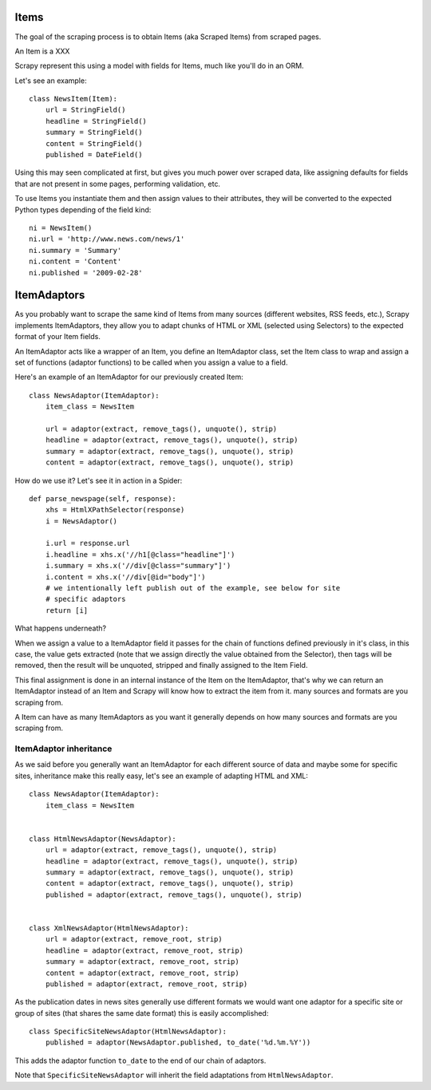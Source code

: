 =====
Items
=====

The goal of the scraping process is to obtain Items (aka Scraped Items) from
scraped pages.

An Item is a XXX

Scrapy represent this using a model with fields for Items, much like you'll do
in an ORM.

Let's see an example::

   class NewsItem(Item):
       url = StringField()
       headline = StringField()
       summary = StringField()
       content = StringField()
       published = DateField()

Using this may seen complicated at first, but gives you much power over scraped
data, like assigning defaults for fields that are not present in some pages,
performing validation, etc.

To use Items you instantiate them and then assign values to their attributes,
they will be converted to the expected Python types depending of the field
kind::

   ni = NewsItem()
   ni.url = 'http://www.news.com/news/1'
   ni.summary = 'Summary'
   ni.content = 'Content'
   ni.published = '2009-02-28'

============
ItemAdaptors
============

As you probably want to scrape the same kind of Items from many sources
(different websites, RSS feeds, etc.), Scrapy implements ItemAdaptors, they
allow you to adapt chunks of HTML or XML (selected using Selectors) to the
expected format of your Item fields.

An ItemAdaptor acts like a wrapper of an Item, you define an ItemAdaptor class,
set the Item class to wrap and assign a set of functions (adaptor functions) to be called when you assign a value to a field.

Here's an example of an ItemAdaptor for our previously created Item::

   class NewsAdaptor(ItemAdaptor):
       item_class = NewsItem

       url = adaptor(extract, remove_tags(), unquote(), strip)
       headline = adaptor(extract, remove_tags(), unquote(), strip)
       summary = adaptor(extract, remove_tags(), unquote(), strip)
       content = adaptor(extract, remove_tags(), unquote(), strip)

How do we use it? Let's see it in action in a Spider::

   def parse_newspage(self, response):
       xhs = HtmlXPathSelector(response)
       i = NewsAdaptor()

       i.url = response.url
       i.headline = xhs.x('//h1[@class="headline"]')
       i.summary = xhs.x('//div[@class="summary"]')
       i.content = xhs.x('//div[@id="body"]')
       # we intentionally left publish out of the example, see below for site
       # specific adaptors
       return [i]

What happens underneath?

When we assign a value to a ItemAdaptor field it passes for the chain of
functions defined previously in it's class, in this case, the value gets
extracted (note that we assign directly the value obtained from the Selector),
then tags will be removed, then the result will be unquoted, stripped and
finally assigned to the Item Field.

This final assignment is done in an internal instance of the Item on the
ItemAdaptor, that's why we can return an ItemAdaptor instead of an Item and
Scrapy will know how to extract the item from it.
many sources and formats are you scraping from.

A Item can have as many ItemAdaptors as you want it generally depends on how
many sources and formats are you scraping from.

ItemAdaptor inheritance
=======================

As we said before you generally want an ItemAdaptor for each different source of
data and maybe some for specific sites, inheritance make this really easy, let's
see an example of adapting HTML and XML::

   class NewsAdaptor(ItemAdaptor):
       item_class = NewsItem


   class HtmlNewsAdaptor(NewsAdaptor):
       url = adaptor(extract, remove_tags(), unquote(), strip)
       headline = adaptor(extract, remove_tags(), unquote(), strip)
       summary = adaptor(extract, remove_tags(), unquote(), strip)
       content = adaptor(extract, remove_tags(), unquote(), strip)
       published = adaptor(extract, remove_tags(), unquote(), strip)

       
   class XmlNewsAdaptor(HtmlNewsAdaptor):
       url = adaptor(extract, remove_root, strip)
       headline = adaptor(extract, remove_root, strip)
       summary = adaptor(extract, remove_root, strip)
       content = adaptor(extract, remove_root, strip)
       published = adaptor(extract, remove_root, strip)

As the publication dates in news sites generally use different formats we would
want one adaptor for a specific site or group of sites (that shares the same
date format) this is easily accomplished::

   class SpecificSiteNewsAdaptor(HtmlNewsAdaptor):
       published = adaptor(NewsAdaptor.published, to_date('%d.%m.%Y')) 

This adds the adaptor function ``to_date`` to the end of our chain of adaptors.

Note that ``SpecificSiteNewsAdaptor`` will inherit the field adaptations from
``HtmlNewsAdaptor``.
